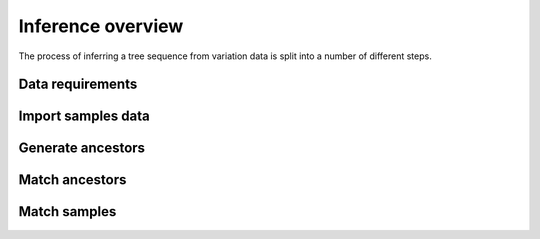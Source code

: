 .. _sec_inference:

==================
Inference overview
==================

The process of inferring a tree sequence from variation data is split into a
number of different steps.

.. _sec_inference_data_requirements:

*****************
Data requirements
*****************


.. _sec_inference_import_samples:

*******************
Import samples data
*******************


.. _sec_inference_generate_ancestors:

******************
Generate ancestors
******************


.. _sec_inference_match_ancestors:

***************
Match ancestors
***************


.. _sec_inference_match_samples:

*************
Match samples
*************



